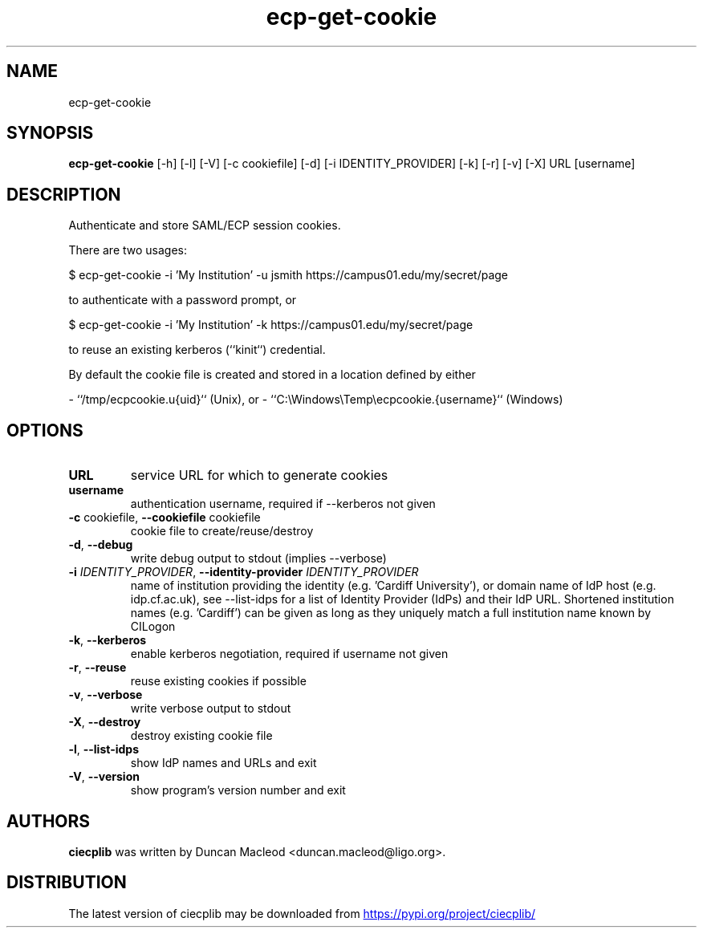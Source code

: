 .TH ecp-get-cookie "1" Manual
.SH NAME
ecp-get-cookie
.SH SYNOPSIS
.B ecp-get-cookie
[-h] [-l] [-V] [-c cookiefile] [-d] [-i IDENTITY_PROVIDER] [-k] [-r] [-v] [-X] URL [username]
.SH DESCRIPTION
Authenticate and store SAML/ECP session cookies.

There are two usages:

    $ ecp\-get\-cookie \-i 'My Institution' \-u jsmith https://campus01.edu/my/secret/page

to authenticate with a password prompt, or

    $ ecp\-get\-cookie \-i 'My Institution' \-k https://campus01.edu/my/secret/page

to reuse an existing kerberos (``kinit``) credential.

By default the cookie file is created and stored in a location
defined by either

\- ``/tmp/ecpcookie.u{uid}`` (Unix), or
\- ``C:\\Windows\\Temp\\ecpcookie.{username}`` (Windows)
.SH OPTIONS
.TP
\fBURL\fR
service URL for which to generate cookies

.TP
\fBusername\fR
authentication username, required if \-\-kerberos not given

.TP
\fB\-c\fR cookiefile, \fB\-\-cookiefile\fR cookiefile
cookie file to create/reuse/destroy

.TP
\fB\-d\fR, \fB\-\-debug\fR
write debug output to stdout (implies \-\-verbose)

.TP
\fB\-i\fR \fI\,IDENTITY_PROVIDER\/\fR, \fB\-\-identity\-provider\fR \fI\,IDENTITY_PROVIDER\/\fR
name of institution providing the identity (e.g. 'Cardiff University'), or domain name of IdP host (e.g. idp.cf.ac.uk), see \-\-list\-idps for a list of Identity Provider (IdPs) and their IdP URL. Shortened institution names (e.g. 'Cardiff') can be given as long as they uniquely match a full institution name known by CILogon

.TP
\fB\-k\fR, \fB\-\-kerberos\fR
enable kerberos negotiation, required if username not given

.TP
\fB\-r\fR, \fB\-\-reuse\fR
reuse existing cookies if possible

.TP
\fB\-v\fR, \fB\-\-verbose\fR
write verbose output to stdout

.TP
\fB\-X\fR, \fB\-\-destroy\fR
destroy existing cookie file

.TP
\fB\-l\fR, \fB\-\-list\-idps\fR
show IdP names and URLs and exit

.TP
\fB\-V\fR, \fB\-\-version\fR
show program's version number and exit

.SH AUTHORS
.B ciecplib
was written by Duncan Macleod <duncan.macleod@ligo.org>.
.SH DISTRIBUTION
The latest version of ciecplib may be downloaded from
.UR https://pypi.org/project/ciecplib/
.UE
